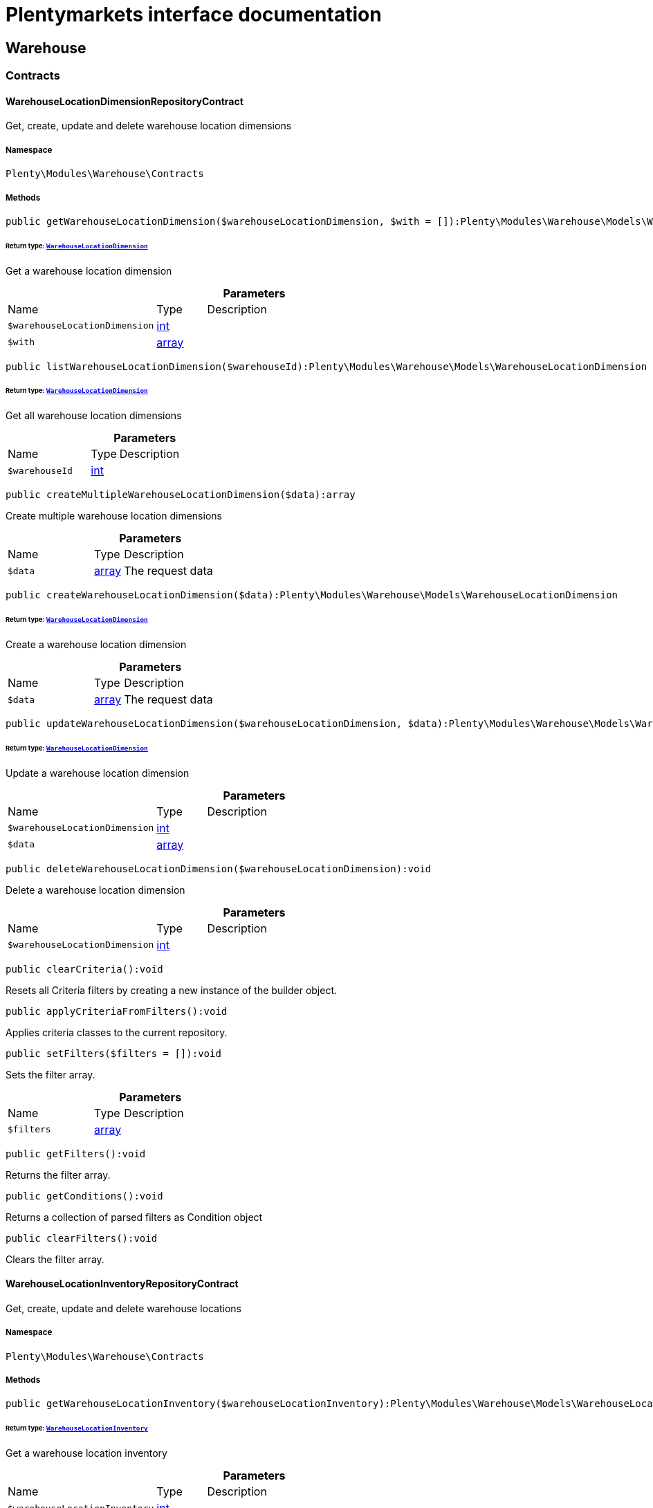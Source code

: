 :table-caption!:
:example-caption!:
:source-highlighter: prettify
:sectids!:
= Plentymarkets interface documentation


[[warehouse_warehouse]]
== Warehouse

[[warehouse_warehouse_contracts]]
===  Contracts
[[warehouse_contracts_warehouselocationdimensionrepositorycontract]]
==== WarehouseLocationDimensionRepositoryContract

Get, create, update and delete warehouse location dimensions



===== Namespace

`Plenty\Modules\Warehouse\Contracts`






===== Methods

[source%nowrap, php]
[#getwarehouselocationdimension]
----

public getWarehouseLocationDimension($warehouseLocationDimension, $with = []):Plenty\Modules\Warehouse\Models\WarehouseLocationDimension

----




====== *Return type:*        xref:Warehouse.adoc#warehouse_models_warehouselocationdimension[`WarehouseLocationDimension`]


Get a warehouse location dimension

.*Parameters*
[cols="3,1,6"]
|===
|Name |Type |Description
a|`$warehouseLocationDimension`
|link:http://php.net/int[int^]
a|

a|`$with`
|link:http://php.net/array[array^]
a|
|===


[source%nowrap, php]
[#listwarehouselocationdimension]
----

public listWarehouseLocationDimension($warehouseId):Plenty\Modules\Warehouse\Models\WarehouseLocationDimension

----




====== *Return type:*        xref:Warehouse.adoc#warehouse_models_warehouselocationdimension[`WarehouseLocationDimension`]


Get all warehouse location dimensions

.*Parameters*
[cols="3,1,6"]
|===
|Name |Type |Description
a|`$warehouseId`
|link:http://php.net/int[int^]
a|
|===


[source%nowrap, php]
[#createmultiplewarehouselocationdimension]
----

public createMultipleWarehouseLocationDimension($data):array

----







Create multiple warehouse location dimensions

.*Parameters*
[cols="3,1,6"]
|===
|Name |Type |Description
a|`$data`
|link:http://php.net/array[array^]
a|The request data
|===


[source%nowrap, php]
[#createwarehouselocationdimension]
----

public createWarehouseLocationDimension($data):Plenty\Modules\Warehouse\Models\WarehouseLocationDimension

----




====== *Return type:*        xref:Warehouse.adoc#warehouse_models_warehouselocationdimension[`WarehouseLocationDimension`]


Create a warehouse location dimension

.*Parameters*
[cols="3,1,6"]
|===
|Name |Type |Description
a|`$data`
|link:http://php.net/array[array^]
a|The request data
|===


[source%nowrap, php]
[#updatewarehouselocationdimension]
----

public updateWarehouseLocationDimension($warehouseLocationDimension, $data):Plenty\Modules\Warehouse\Models\WarehouseLocationDimension

----




====== *Return type:*        xref:Warehouse.adoc#warehouse_models_warehouselocationdimension[`WarehouseLocationDimension`]


Update a warehouse location dimension

.*Parameters*
[cols="3,1,6"]
|===
|Name |Type |Description
a|`$warehouseLocationDimension`
|link:http://php.net/int[int^]
a|

a|`$data`
|link:http://php.net/array[array^]
a|
|===


[source%nowrap, php]
[#deletewarehouselocationdimension]
----

public deleteWarehouseLocationDimension($warehouseLocationDimension):void

----







Delete a warehouse location dimension

.*Parameters*
[cols="3,1,6"]
|===
|Name |Type |Description
a|`$warehouseLocationDimension`
|link:http://php.net/int[int^]
a|
|===


[source%nowrap, php]
[#clearcriteria]
----

public clearCriteria():void

----







Resets all Criteria filters by creating a new instance of the builder object.

[source%nowrap, php]
[#applycriteriafromfilters]
----

public applyCriteriaFromFilters():void

----







Applies criteria classes to the current repository.

[source%nowrap, php]
[#setfilters]
----

public setFilters($filters = []):void

----







Sets the filter array.

.*Parameters*
[cols="3,1,6"]
|===
|Name |Type |Description
a|`$filters`
|link:http://php.net/array[array^]
a|
|===


[source%nowrap, php]
[#getfilters]
----

public getFilters():void

----







Returns the filter array.

[source%nowrap, php]
[#getconditions]
----

public getConditions():void

----







Returns a collection of parsed filters as Condition object

[source%nowrap, php]
[#clearfilters]
----

public clearFilters():void

----







Clears the filter array.


[[warehouse_contracts_warehouselocationinventoryrepositorycontract]]
==== WarehouseLocationInventoryRepositoryContract

Get, create, update and delete warehouse locations



===== Namespace

`Plenty\Modules\Warehouse\Contracts`






===== Methods

[source%nowrap, php]
[#getwarehouselocationinventory]
----

public getWarehouseLocationInventory($warehouseLocationInventory):Plenty\Modules\Warehouse\Models\WarehouseLocationInventory

----




====== *Return type:*        xref:Warehouse.adoc#warehouse_models_warehouselocationinventory[`WarehouseLocationInventory`]


Get a warehouse location inventory

.*Parameters*
[cols="3,1,6"]
|===
|Name |Type |Description
a|`$warehouseLocationInventory`
|link:http://php.net/int[int^]
a|
|===


[source%nowrap, php]
[#getwarehouselocationinventorylist]
----

public getWarehouseLocationInventoryList($page = 1, $itemsPerPage = 50, $paginate = 1, $filters = [], $warehouseLocationId = null, $with = []):Plenty\Repositories\Models\PaginatedResult

----




====== *Return type:*        xref:Miscellaneous.adoc#miscellaneous_models_paginatedresult[`PaginatedResult`]


Get a warehouse location inventory

.*Parameters*
[cols="3,1,6"]
|===
|Name |Type |Description
a|`$page`
|link:http://php.net/int[int^]
a|

a|`$itemsPerPage`
|link:http://php.net/int[int^]
a|

a|`$paginate`
|link:http://php.net/int[int^]
a|

a|`$filters`
|link:http://php.net/array[array^]
a|

a|`$warehouseLocationId`
|link:http://php.net/int[int^]
a|

a|`$with`
|link:http://php.net/array[array^]
a|
|===


[source%nowrap, php]
[#createwarehouselocationinventory]
----

public createWarehouseLocationInventory($data):Plenty\Modules\Warehouse\Models\WarehouseLocationInventory

----




====== *Return type:*        xref:Warehouse.adoc#warehouse_models_warehouselocationinventory[`WarehouseLocationInventory`]


Create a warehouse location inventory

.*Parameters*
[cols="3,1,6"]
|===
|Name |Type |Description
a|`$data`
|link:http://php.net/array[array^]
a|The request data
|===


[source%nowrap, php]
[#clearcriteria]
----

public clearCriteria():void

----







Resets all Criteria filters by creating a new instance of the builder object.

[source%nowrap, php]
[#applycriteriafromfilters]
----

public applyCriteriaFromFilters():void

----







Applies criteria classes to the current repository.

[source%nowrap, php]
[#setfilters]
----

public setFilters($filters = []):void

----







Sets the filter array.

.*Parameters*
[cols="3,1,6"]
|===
|Name |Type |Description
a|`$filters`
|link:http://php.net/array[array^]
a|
|===


[source%nowrap, php]
[#getfilters]
----

public getFilters():void

----







Returns the filter array.

[source%nowrap, php]
[#getconditions]
----

public getConditions():void

----







Returns a collection of parsed filters as Condition object

[source%nowrap, php]
[#clearfilters]
----

public clearFilters():void

----







Clears the filter array.


[[warehouse_contracts_warehouselocationlevelrepositorycontract]]
==== WarehouseLocationLevelRepositoryContract

Get, create, update and delete warehouse location levels



===== Namespace

`Plenty\Modules\Warehouse\Contracts`






===== Methods

[source%nowrap, php]
[#getwarehouselocationlevel]
----

public getWarehouseLocationLevel($warehouseLocationLevel):Plenty\Modules\Warehouse\Models\WarehouseLocationLevel

----




====== *Return type:*        xref:Warehouse.adoc#warehouse_models_warehouselocationlevel[`WarehouseLocationLevel`]


Get a warehouse location level

.*Parameters*
[cols="3,1,6"]
|===
|Name |Type |Description
a|`$warehouseLocationLevel`
|link:http://php.net/int[int^]
a|
|===


[source%nowrap, php]
[#getwarehouselocationlevelbyname]
----

public getWarehouseLocationLevelByName($warehouseLocationLevelName, $dimensionId, $parentId):Plenty\Modules\Warehouse\Models\WarehouseLocationLevel

----




====== *Return type:*        xref:Warehouse.adoc#warehouse_models_warehouselocationlevel[`WarehouseLocationLevel`]


Get a warehouse location level

.*Parameters*
[cols="3,1,6"]
|===
|Name |Type |Description
a|`$warehouseLocationLevelName`
|link:http://php.net/string[string^]
a|

a|`$dimensionId`
|link:http://php.net/int[int^]
a|

a|`$parentId`
|link:http://php.net/int[int^]
a|
|===


[source%nowrap, php]
[#getwarehouselocationlevelonlybyname]
----

public getWarehouseLocationLevelOnlyByName($warehouseLocationLevelName):Plenty\Modules\Warehouse\Models\WarehouseLocationLevel

----




====== *Return type:*        xref:Warehouse.adoc#warehouse_models_warehouselocationlevel[`WarehouseLocationLevel`]


Get a warehouse location level only by name.

.*Parameters*
[cols="3,1,6"]
|===
|Name |Type |Description
a|`$warehouseLocationLevelName`
|link:http://php.net/string[string^]
a|
|===


[source%nowrap, php]
[#listwarehouselocationlevels]
----

public listWarehouseLocationLevels($filters = [], $warehouseId = null):array

----







Get a list of warehouse location levels

.*Parameters*
[cols="3,1,6"]
|===
|Name |Type |Description
a|`$filters`
|link:http://php.net/array[array^]
a|

a|`$warehouseId`
|link:http://php.net/int[int^]
a|
|===


[source%nowrap, php]
[#createwarehouselocationlevel]
----

public createWarehouseLocationLevel($data, $apiMode = false):Plenty\Modules\Warehouse\Models\WarehouseLocationLevel

----




====== *Return type:*        xref:Warehouse.adoc#warehouse_models_warehouselocationlevel[`WarehouseLocationLevel`]


Create a warehouse location level

.*Parameters*
[cols="3,1,6"]
|===
|Name |Type |Description
a|`$data`
|link:http://php.net/array[array^]
a|The request data

a|`$apiMode`
|link:http://php.net/bool[bool^]
a|If the location is created using a route
|===


[source%nowrap, php]
[#updatewarehouselocationlevel]
----

public updateWarehouseLocationLevel($warehouseLocationLevel, $data):Plenty\Modules\Warehouse\Models\WarehouseLocationLevel

----




====== *Return type:*        xref:Warehouse.adoc#warehouse_models_warehouselocationlevel[`WarehouseLocationLevel`]


Update a warehouse location level

.*Parameters*
[cols="3,1,6"]
|===
|Name |Type |Description
a|`$warehouseLocationLevel`
|link:http://php.net/int[int^]
a|

a|`$data`
|link:http://php.net/array[array^]
a|
|===


[source%nowrap, php]
[#deletewarehouselocationlevel]
----

public deleteWarehouseLocationLevel($warehouseLocationLevel):void

----







Delete a warehouse location level

.*Parameters*
[cols="3,1,6"]
|===
|Name |Type |Description
a|`$warehouseLocationLevel`
|link:http://php.net/int[int^]
a|
|===


[source%nowrap, php]
[#getwarehousestructure]
----

public getWarehouseStructure($warehouseId, $data = []):void

----







Get a warehouse structure.

.*Parameters*
[cols="3,1,6"]
|===
|Name |Type |Description
a|`$warehouseId`
|link:http://php.net/int[int^]
a|

a|`$data`
|link:http://php.net/array[array^]
a|
|===


[source%nowrap, php]
[#movewarehouselocationlevelposition]
----

public moveWarehouseLocationLevelPosition($data):void

----







Move a warehouse location level position

.*Parameters*
[cols="3,1,6"]
|===
|Name |Type |Description
a|`$data`
|link:http://php.net/array[array^]
a|The request data
|===


[source%nowrap, php]
[#getwarehousestructuremoving]
----

public getWarehouseStructureMoving($warehouseId, $data):void

----







Get a warehouse structure moving.

.*Parameters*
[cols="3,1,6"]
|===
|Name |Type |Description
a|`$warehouseId`
|link:http://php.net/int[int^]
a|

a|`$data`
|link:http://php.net/array[array^]
a|
|===


[source%nowrap, php]
[#clearcriteria]
----

public clearCriteria():void

----







Resets all Criteria filters by creating a new instance of the builder object.

[source%nowrap, php]
[#applycriteriafromfilters]
----

public applyCriteriaFromFilters():void

----







Applies criteria classes to the current repository.

[source%nowrap, php]
[#setfilters]
----

public setFilters($filters = []):void

----







Sets the filter array.

.*Parameters*
[cols="3,1,6"]
|===
|Name |Type |Description
a|`$filters`
|link:http://php.net/array[array^]
a|
|===


[source%nowrap, php]
[#getfilters]
----

public getFilters():void

----







Returns the filter array.

[source%nowrap, php]
[#getconditions]
----

public getConditions():void

----







Returns a collection of parsed filters as Condition object

[source%nowrap, php]
[#clearfilters]
----

public clearFilters():void

----







Clears the filter array.


[[warehouse_contracts_warehouselocationrepositorycontract]]
==== WarehouseLocationRepositoryContract

Get, create, update and delete warehouse locations



===== Namespace

`Plenty\Modules\Warehouse\Contracts`






===== Methods

[source%nowrap, php]
[#getwarehouselocation]
----

public getWarehouseLocation($warehouseLocation, $with = []):Plenty\Modules\Warehouse\Models\WarehouseLocation

----




====== *Return type:*        xref:Warehouse.adoc#warehouse_models_warehouselocation[`WarehouseLocation`]


Get a warehouse location

.*Parameters*
[cols="3,1,6"]
|===
|Name |Type |Description
a|`$warehouseLocation`
|link:http://php.net/int[int^]
a|

a|`$with`
|link:http://php.net/array[array^]
a|
|===


[source%nowrap, php]
[#listwarehouselocations]
----

public listWarehouseLocations($page = 1, $itemsPerPage = 50, $paginate = 1, $filters = [], $warehouseId = null, $with = []):Plenty\Repositories\Models\PaginatedResult

----




====== *Return type:*        xref:Miscellaneous.adoc#miscellaneous_models_paginatedresult[`PaginatedResult`]


Get all warehouse locations

.*Parameters*
[cols="3,1,6"]
|===
|Name |Type |Description
a|`$page`
|link:http://php.net/int[int^]
a|

a|`$itemsPerPage`
|link:http://php.net/int[int^]
a|

a|`$paginate`
|link:http://php.net/int[int^]
a|

a|`$filters`
|link:http://php.net/array[array^]
a|

a|`$warehouseId`
|link:http://php.net/int[int^]
a|

a|`$with`
|link:http://php.net/array[array^]
a|
|===


[source%nowrap, php]
[#listwarehouselocationsbylevelid]
----

public listWarehouseLocationsByLevelId($warehouseId, $levelId):void

----







List warehouse locations by levelId

.*Parameters*
[cols="3,1,6"]
|===
|Name |Type |Description
a|`$warehouseId`
|link:http://php.net/int[int^]
a|

a|`$levelId`
|link:http://php.net/int[int^]
a|
|===


[source%nowrap, php]
[#getwarehouselocationbylabel]
----

public getWarehouseLocationByLabel($label):Plenty\Modules\Warehouse\Models\WarehouseLocation

----




====== *Return type:*        xref:Warehouse.adoc#warehouse_models_warehouselocation[`WarehouseLocation`]


Get first warehouse location matching the given label
Gets the first warehouse location matching the given label. The label must be specified.

.*Parameters*
[cols="3,1,6"]
|===
|Name |Type |Description
a|`$label`
|link:http://php.net/string[string^]
a|
|===


[source%nowrap, php]
[#createwarehouselocation]
----

public createWarehouseLocation($data):Plenty\Modules\Warehouse\Models\WarehouseLocation

----




====== *Return type:*        xref:Warehouse.adoc#warehouse_models_warehouselocation[`WarehouseLocation`]


Create a warehouse location

.*Parameters*
[cols="3,1,6"]
|===
|Name |Type |Description
a|`$data`
|link:http://php.net/array[array^]
a|The request data
|===


[source%nowrap, php]
[#updatewarehouselocation]
----

public updateWarehouseLocation($warehouseLocation, $data):Plenty\Modules\Warehouse\Models\WarehouseLocation

----




====== *Return type:*        xref:Warehouse.adoc#warehouse_models_warehouselocation[`WarehouseLocation`]


Update a warehouse location

.*Parameters*
[cols="3,1,6"]
|===
|Name |Type |Description
a|`$warehouseLocation`
|link:http://php.net/int[int^]
a|

a|`$data`
|link:http://php.net/array[array^]
a|
|===


[source%nowrap, php]
[#updatestoragelocations]
----

public updateStorageLocations($data):void

----







Updates several Storage Locations in a single DB Transaction
with the data provided

.*Parameters*
[cols="3,1,6"]
|===
|Name |Type |Description
a|`$data`
|
a|
|===


[source%nowrap, php]
[#deletewarehouselocation]
----

public deleteWarehouseLocation($warehouseLocation):void

----







Delete a warehouse location

.*Parameters*
[cols="3,1,6"]
|===
|Name |Type |Description
a|`$warehouseLocation`
|link:http://php.net/int[int^]
a|
|===


[source%nowrap, php]
[#deletemultiplewarehouselocations]
----

public deleteMultipleWarehouseLocations($warehouseLocationIds):void

----







Delete multiple warehouse locations

.*Parameters*
[cols="3,1,6"]
|===
|Name |Type |Description
a|`$warehouseLocationIds`
|link:http://php.net/array[array^]
a|
|===


[source%nowrap, php]
[#executegroupfunction]
----

public executeGroupFunction($data):array

----







Edit the purpose and status for a group of storage locations

.*Parameters*
[cols="3,1,6"]
|===
|Name |Type |Description
a|`$data`
|link:http://php.net/array[array^]
a|
|===


[source%nowrap, php]
[#generatewarehouselocationlabel]
----

public generateWarehouseLocationLabel($warehouseId, $warehouseLocationIds):array

----







Generate warehouse location labels

.*Parameters*
[cols="3,1,6"]
|===
|Name |Type |Description
a|`$warehouseId`
|link:http://php.net/int[int^]
a|

a|`$warehouseLocationIds`
|link:http://php.net/array[array^]
a|
|===


[source%nowrap, php]
[#movewarehouselocationposition]
----

public moveWarehouseLocationPosition($data):void

----







Move a warehouse location position

.*Parameters*
[cols="3,1,6"]
|===
|Name |Type |Description
a|`$data`
|link:http://php.net/array[array^]
a|The request data
|===


[source%nowrap, php]
[#listwarehouselocationstock]
----

public listWarehouseLocationStock($page = 1, $itemsPerPage = 50, $paginate = 1, $filters = [], $warehouseLocationId = null, $with = []):Plenty\Repositories\Models\PaginatedResult

----




====== *Return type:*        xref:Miscellaneous.adoc#miscellaneous_models_paginatedresult[`PaginatedResult`]


Get all warehouse locations stock

.*Parameters*
[cols="3,1,6"]
|===
|Name |Type |Description
a|`$page`
|link:http://php.net/int[int^]
a|

a|`$itemsPerPage`
|link:http://php.net/int[int^]
a|

a|`$paginate`
|link:http://php.net/int[int^]
a|

a|`$filters`
|link:http://php.net/array[array^]
a|

a|`$warehouseLocationId`
|link:http://php.net/int[int^]
a|

a|`$with`
|link:http://php.net/array[array^]
a|
|===


[source%nowrap, php]
[#getwarehouselocationavailability]
----

public getWarehouseLocationAvailability($warehouseLocationId):array

----







Get availability for storage location

.*Parameters*
[cols="3,1,6"]
|===
|Name |Type |Description
a|`$warehouseLocationId`
|link:http://php.net/int[int^]
a|
|===


[source%nowrap, php]
[#clearcriteria]
----

public clearCriteria():void

----







Resets all Criteria filters by creating a new instance of the builder object.

[source%nowrap, php]
[#applycriteriafromfilters]
----

public applyCriteriaFromFilters():void

----







Applies criteria classes to the current repository.

[source%nowrap, php]
[#setfilters]
----

public setFilters($filters = []):void

----







Sets the filter array.

.*Parameters*
[cols="3,1,6"]
|===
|Name |Type |Description
a|`$filters`
|link:http://php.net/array[array^]
a|
|===


[source%nowrap, php]
[#getfilters]
----

public getFilters():void

----







Returns the filter array.

[source%nowrap, php]
[#getconditions]
----

public getConditions():void

----







Returns a collection of parsed filters as Condition object

[source%nowrap, php]
[#clearfilters]
----

public clearFilters():void

----







Clears the filter array.

[[warehouse_warehouse_models]]
===  Models
[[warehouse_models_warehouselocation]]
==== WarehouseLocation

The warehouse location model.



===== Namespace

`Plenty\Modules\Warehouse\Models`





.Properties
[cols="3,1,6"]
|===
|Name |Type |Description

|id
    |link:http://php.net/int[int^]
    a|The ID of the warehouse location
|levelId
    |link:http://php.net/int[int^]
    a|The level ID of the warehouse location
|label
    |link:http://php.net/string[string^]
    a|The label of the warehouse location
|purposeKey
    |link:http://php.net/string[string^]
    a|The purpose key of the warehouse location
|statusKey
    |link:http://php.net/string[string^]
    a|The status key of the warehouse location
|position
    |link:http://php.net/int[int^]
    a|The position of the warehouse location
|fullLabel
    |link:http://php.net/string[string^]
    a|The label with level path name
|type
    |link:http://php.net/string[string^]
    a|The type of the warehouse location (array values: 'small','medium','large','europallet')
|notes
    |link:http://php.net/string[string^]
    a|The notes of the warehouse location
|createdAt
    |
    a|The date when the warehouse location was created
|updatedAt
    |
    a|The date when the warehouse location was last updated
|warehouseLocationLevel
    |        xref:Warehouse.adoc#warehouse_models_warehouselocationlevel[`WarehouseLocationLevel`]
    a|The level from warehouse location.
|lastFinishedInventory
    |        xref:Warehouse.adoc#warehouse_models_warehouselocationinventory[`WarehouseLocationInventory`]
    a|The last finished warehouse location inventory.
|===


===== Methods

[source%nowrap, php]
[#toarray]
----

public toArray()

----







Returns this model as an array.


[[warehouse_models_warehouselocationdimension]]
==== WarehouseLocationDimension

The warehouse location dimension model.



===== Namespace

`Plenty\Modules\Warehouse\Models`





.Properties
[cols="3,1,6"]
|===
|Name |Type |Description

|id
    |link:http://php.net/int[int^]
    a|The ID of the warehouse location dimension
|parentId
    |link:http://php.net/int[int^]
    a|The parent ID of the warehouse location dimension
|warehouseId
    |link:http://php.net/int[int^]
    a|The warehouse ID of the warehouse location dimension
|level
    |link:http://php.net/int[int^]
    a|The level of the warehouse location dimension
|name
    |link:http://php.net/string[string^]
    a|The name of the warehouse location dimension
|shortcut
    |link:http://php.net/string[string^]
    a|The shortcut of the warehouse location dimension
|separator
    |link:http://php.net/string[string^]
    a|The separator of the warehouse location dimension
|displayInName
    |link:http://php.net/int[int^]
    a|If true, the dimension prefix will be shown in the storage location name
|isActiveForPickupPath
    |link:http://php.net/int[int^]
    a|Active flag for pickup path of the warehouse location dimension
|createdAt
    |
    a|Date when the warehouse location dimension was created
|updatedAt
    |
    a|Date when the warehouse location dimension was last updated
|warehouseLocationLevel
    |link:http://php.net/array[array^]
    a|The linked warehouse location level
|===


===== Methods

[source%nowrap, php]
[#toarray]
----

public toArray()

----







Returns this model as an array.


[[warehouse_models_warehouselocationinventory]]
==== WarehouseLocationInventory

The warehouse location inventory model.



===== Namespace

`Plenty\Modules\Warehouse\Models`





.Properties
[cols="3,1,6"]
|===
|Name |Type |Description

|id
    |link:http://php.net/int[int^]
    a|The ID of the warehouse location
|userId
    |link:http://php.net/int[int^]
    a|The user ID of the warehouse location
|user_id
    |link:http://php.net/int[int^]
    a|deprecated - use userID instead
|status
    |link:http://php.net/int[int^]
    a|The status of the warehouse location inventory
|warehouseLocationId
    |link:http://php.net/int[int^]
    a|The  warehouse location ID
|warehouse_location
    |link:http://php.net/int[int^]
    a|deprecated - use WarehouseLocationId
|createdAt
    |
    a|The date when the warehouse location inventory was created
|updatedAt
    |
    a|The date when the warehouse location inventory was last updated
|warehouseLocation
    |        xref:Warehouse.adoc#warehouse_models_warehouselocation[`WarehouseLocation`]
    a|The warehouse location.
|===


===== Methods

[source%nowrap, php]
[#toarray]
----

public toArray()

----







Returns this model as an array.


[[warehouse_models_warehouselocationlevel]]
==== WarehouseLocationLevel

The warehouse location level model.



===== Namespace

`Plenty\Modules\Warehouse\Models`





.Properties
[cols="3,1,6"]
|===
|Name |Type |Description

|id
    |link:http://php.net/int[int^]
    a|The ID of the warehouse location level
|parentId
    |link:http://php.net/int[int^]
    a|The parent ID of the warehouse location level
|dimensionId
    |link:http://php.net/int[int^]
    a|The warehouse location dimension id of the warehouse location level
|position
    |link:http://php.net/int[int^]
    a|The position of the warehouse location level
|name
    |link:http://php.net/string[string^]
    a|The name of the warehouse location level
|type
    |link:http://php.net/string[string^]
    a|The type of the warehouse location ['small','medium','large','europallet']
|pathName
    |link:http://php.net/string[string^]
    a|The complete path name from the level
|createdAt
    |
    a|The date when the warehouse location level was created
|updatedAt
    |
    a|The date when the warehouse location level was last updated
|parent
    |        xref:Warehouse.adoc#warehouse_models_warehouselocationlevel[`WarehouseLocationLevel`]
    a|The parent warehouse location level if existing
|children
    |link:http://php.net/array[array^]
    a|The children warehouse location level if existing
|warehouseLocation
    |link:http://php.net/array[array^]
    a|The linked warehouse location
|warehouseLocationDimension
    |        xref:Warehouse.adoc#warehouse_models_warehouselocationdimension[`WarehouseLocationDimension`]
    a|The linked warehouse location dimension
|===


===== Methods

[source%nowrap, php]
[#toarray]
----

public toArray()

----







Returns this model as an array.

